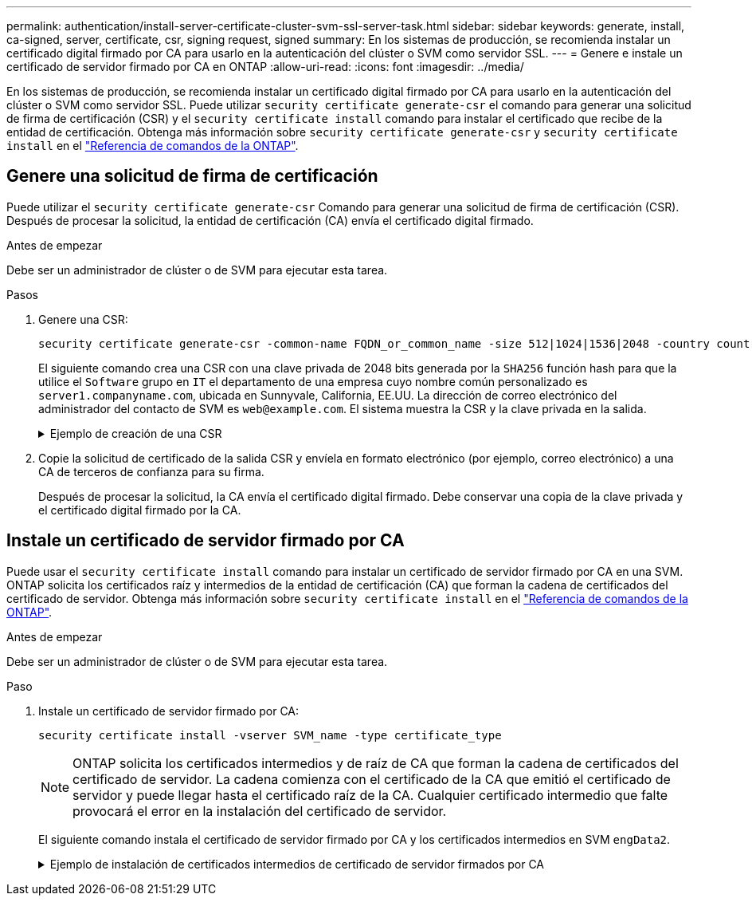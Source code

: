 ---
permalink: authentication/install-server-certificate-cluster-svm-ssl-server-task.html 
sidebar: sidebar 
keywords: generate, install, ca-signed, server, certificate, csr, signing request, signed 
summary: En los sistemas de producción, se recomienda instalar un certificado digital firmado por CA para usarlo en la autenticación del clúster o SVM como servidor SSL. 
---
= Genere e instale un certificado de servidor firmado por CA en ONTAP
:allow-uri-read: 
:icons: font
:imagesdir: ../media/


[role="lead"]
En los sistemas de producción, se recomienda instalar un certificado digital firmado por CA para usarlo en la autenticación del clúster o SVM como servidor SSL. Puede utilizar `security certificate generate-csr` el comando para generar una solicitud de firma de certificación (CSR) y el `security certificate install` comando para instalar el certificado que recibe de la entidad de certificación. Obtenga más información sobre `security certificate generate-csr` y `security certificate install` en el link:https://docs.netapp.com/us-en/ontap-cli/search.html?q=security+certificate["Referencia de comandos de la ONTAP"^].



== Genere una solicitud de firma de certificación

Puede utilizar el `security certificate generate-csr` Comando para generar una solicitud de firma de certificación (CSR). Después de procesar la solicitud, la entidad de certificación (CA) envía el certificado digital firmado.

.Antes de empezar
Debe ser un administrador de clúster o de SVM para ejecutar esta tarea.

.Pasos
. Genere una CSR:
+
[source, cli]
----
security certificate generate-csr -common-name FQDN_or_common_name -size 512|1024|1536|2048 -country country -state state -locality locality -organization organization -unit unit -email-addr email_of_contact -hash-function SHA1|SHA256|MD5
----
+
El siguiente comando crea una CSR con una clave privada de 2048 bits generada por la `SHA256` función hash para que la utilice el `Software` grupo en `IT` el departamento de una empresa cuyo nombre común personalizado es `server1.companyname.com`, ubicada en Sunnyvale, California, EE.UU. La dirección de correo electrónico del administrador del contacto de SVM es `web@example.com`. El sistema muestra la CSR y la clave privada en la salida.

+
.Ejemplo de creación de una CSR
[%collapsible]
====
[listing]
----
cluster1::>security certificate generate-csr -common-name server1.companyname.com -size 2048 -country US -state California -locality Sunnyvale -organization IT -unit Software -email-addr web@example.com -hash-function SHA256

Certificate Signing Request :
-----BEGIN CERTIFICATE REQUEST-----
<certificate_value>
-----END CERTIFICATE REQUEST-----


Private Key :
-----BEGIN RSA PRIVATE KEY-----
<key_value>
-----END RSA PRIVATE KEY-----

NOTE: Keep a copy of your certificate request and private key for future reference.
----
====
. Copie la solicitud de certificado de la salida CSR y envíela en formato electrónico (por ejemplo, correo electrónico) a una CA de terceros de confianza para su firma.
+
Después de procesar la solicitud, la CA envía el certificado digital firmado. Debe conservar una copia de la clave privada y el certificado digital firmado por la CA.





== Instale un certificado de servidor firmado por CA

Puede usar el `security certificate install` comando para instalar un certificado de servidor firmado por CA en una SVM. ONTAP solicita los certificados raíz y intermedios de la entidad de certificación (CA) que forman la cadena de certificados del certificado de servidor. Obtenga más información sobre `security certificate install` en el link:https://docs.netapp.com/us-en/ontap-cli/security-certificate-install.html["Referencia de comandos de la ONTAP"^].

.Antes de empezar
Debe ser un administrador de clúster o de SVM para ejecutar esta tarea.

.Paso
. Instale un certificado de servidor firmado por CA:
+
[source, cli]
----
security certificate install -vserver SVM_name -type certificate_type
----
+
[NOTE]
====
ONTAP solicita los certificados intermedios y de raíz de CA que forman la cadena de certificados del certificado de servidor. La cadena comienza con el certificado de la CA que emitió el certificado de servidor y puede llegar hasta el certificado raíz de la CA. Cualquier certificado intermedio que falte provocará el error en la instalación del certificado de servidor.

====
+
El siguiente comando instala el certificado de servidor firmado por CA y los certificados intermedios en SVM `engData2`.

+
.Ejemplo de instalación de certificados intermedios de certificado de servidor firmados por CA
[%collapsible]
====
[listing]
----
cluster1::>security certificate install -vserver engData2 -type server
Please enter Certificate: Press <Enter> when done
-----BEGIN CERTIFICATE-----
<certificate_value>
-----END CERTIFICATE-----


Please enter Private Key: Press <Enter> when done
-----BEGIN RSA PRIVATE KEY-----
<key_value>
-----END RSA PRIVATE KEY-----

Do you want to continue entering root and/or intermediate certificates {y|n}: y

Please enter Intermediate Certificate: Press <Enter> when done
-----BEGIN CERTIFICATE-----
<certificate_value>
-----END CERTIFICATE-----


Do you want to continue entering root and/or intermediate certificates {y|n}: y

Please enter Intermediate Certificate: Press <Enter> when done
-----BEGIN CERTIFICATE-----
<certificate_value>
-----END CERTIFICATE-----


Do you want to continue entering root and/or intermediate certificates {y|n}: n

You should keep a copy of the private key and the CA-signed digital certificate for future reference.
----
====

